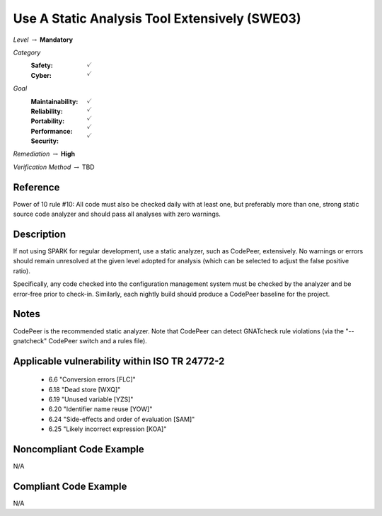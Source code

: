 ------------------------------------------------
Use A Static Analysis Tool Extensively (SWE03)
------------------------------------------------

*Level* :math:`\rightarrow` **Mandatory**

*Category*
   :Safety: :math:`\checkmark`
   :Cyber: :math:`\checkmark`

*Goal*
   :Maintainability: :math:`\checkmark`
   :Reliability: :math:`\checkmark`
   :Portability: :math:`\checkmark`
   :Performance: :math:`\checkmark`
   :Security: :math:`\checkmark`

*Remediation* :math:`\rightarrow` **High**

*Verification Method* :math:`\rightarrow` TBD

"""""""""""
Reference
"""""""""""

Power of 10 rule #10: All code must also be checked daily with at least one, but preferably more than one, strong static source code analyzer and should pass all analyses with zero warnings.

"""""""""""""
Description
"""""""""""""

If not using SPARK for regular development, use a static analyzer, such as CodePeer, extensively. No warnings or errors should remain unresolved at the given level adopted for analysis (which can be selected to adjust the false positive ratio).

Specifically, any code checked into the configuration management system must be checked by the analyzer and be error-free prior to check-in. Similarly, each nightly build should produce a CodePeer baseline for the project. 

"""""""
Notes
"""""""

CodePeer is the recommended static analyzer. Note that CodePeer can detect GNATcheck rule violations (via the "--gnatcheck" CodePeer switch and a rules file).

""""""""""""""""""""""""""""""""""""""""""""""""
Applicable vulnerability within ISO TR 24772-2 
""""""""""""""""""""""""""""""""""""""""""""""""

   * 6.6 "Conversion errors [FLC]"
   * 6.18 "Dead store [WXQ]"
   * 6.19 "Unused variable [YZS]"
   * 6.20 "Identifier name reuse [YOW]"
   * 6.24 "Side-effects and order of evaluation [SAM]"
   * 6.25 "Likely incorrect expression [KOA]"

"""""""""""""""""""""""""""
Noncompliant Code Example
"""""""""""""""""""""""""""

N/A

""""""""""""""""""""""""
Compliant Code Example
""""""""""""""""""""""""

N/A
